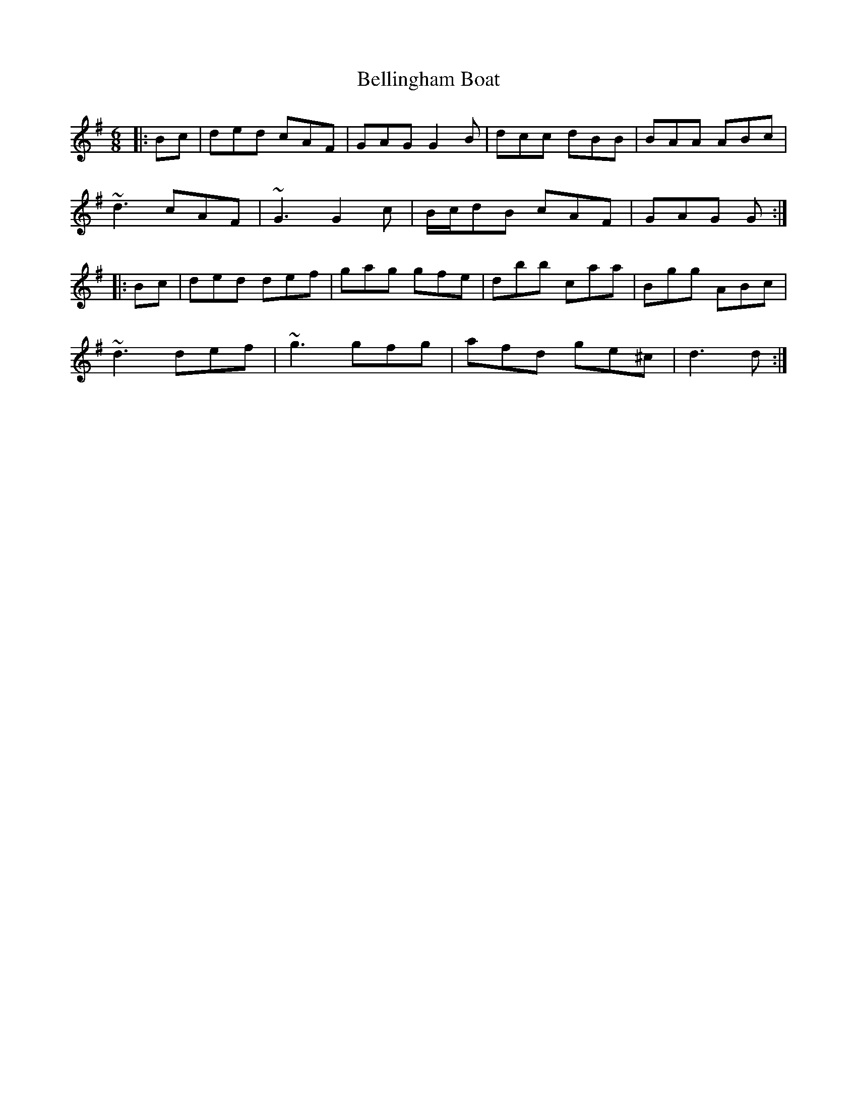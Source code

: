X: 3344
T: Bellingham Boat
R: jig
M: 6/8
K: Gmajor
|:Bc|ded cAF|GAG G2B|dcc dBB|BAA ABc|
~d3 cAF|~G3 G2c|B/c/dB cAF|GAG G:|
|:Bc|ded def|gag gfe|dbb caa|Bgg ABc|
~d3 def|~g3 gfg|afd ge^c|d3 d:|

